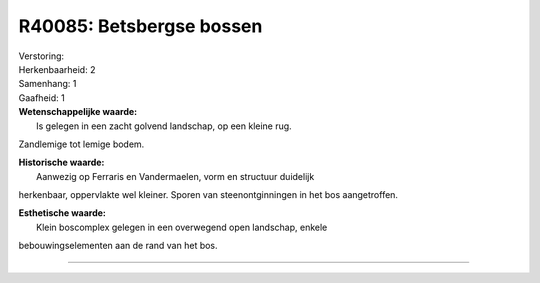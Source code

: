 R40085: Betsbergse bossen
=========================

| Verstoring:

| Herkenbaarheid: 2

| Samenhang: 1

| Gaafheid: 1

| **Wetenschappelijke waarde:**
|  Is gelegen in een zacht golvend landschap, op een kleine rug.
Zandlemige tot lemige bodem.

| **Historische waarde:**
|  Aanwezig op Ferraris en Vandermaelen, vorm en structuur duidelijk
herkenbaar, oppervlakte wel kleiner. Sporen van steenontginningen in het
bos aangetroffen.

| **Esthetische waarde:**
|  Klein boscomplex gelegen in een overwegend open landschap, enkele
bebouwingselementen aan de rand van het bos.

--------------

